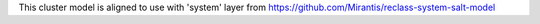 This cluster model is aligned to use with 'system' layer from https://github.com/Mirantis/reclass-system-salt-model
